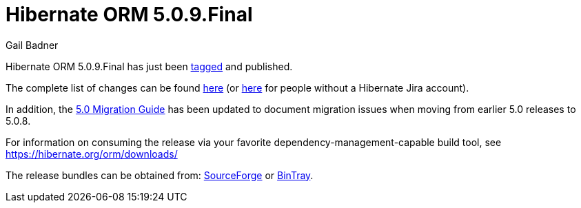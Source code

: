 = Hibernate ORM 5.0.9.Final
Gail Badner
:awestruct-tags: ["Hibernate ORM", "Releases"]
:awestruct-layout: blog-post

Hibernate ORM 5.0.9.Final has just been http://github.com/hibernate/hibernate-orm/releases/tag/5.0.9[tagged] and published.  

The complete list of changes can be found https://hibernate.atlassian.net/projects/HHH/versions/22651[here] (or https://hibernate.atlassian.net/secure/ReleaseNote.jspa?projectId=10031&version=22651[here] for people without a Hibernate Jira account).

In addition, the https://github.com/hibernate/hibernate-orm/blob/5.0/migration-guide.adoc[5.0 Migration Guide] has been updated to document migration issues when moving from earlier 5.0 releases to 5.0.8.

For information on consuming the release via your favorite dependency-management-capable build tool, see https://hibernate.org/orm/downloads/

The release bundles can be obtained from: 
http://sourceforge.net/projects/hibernate/files/hibernate-orm/5.0.9.Final/[SourceForge] or 
http://bintray.com/hibernate/bundles/hibernate-orm/5.0.9.Final[BinTray].
